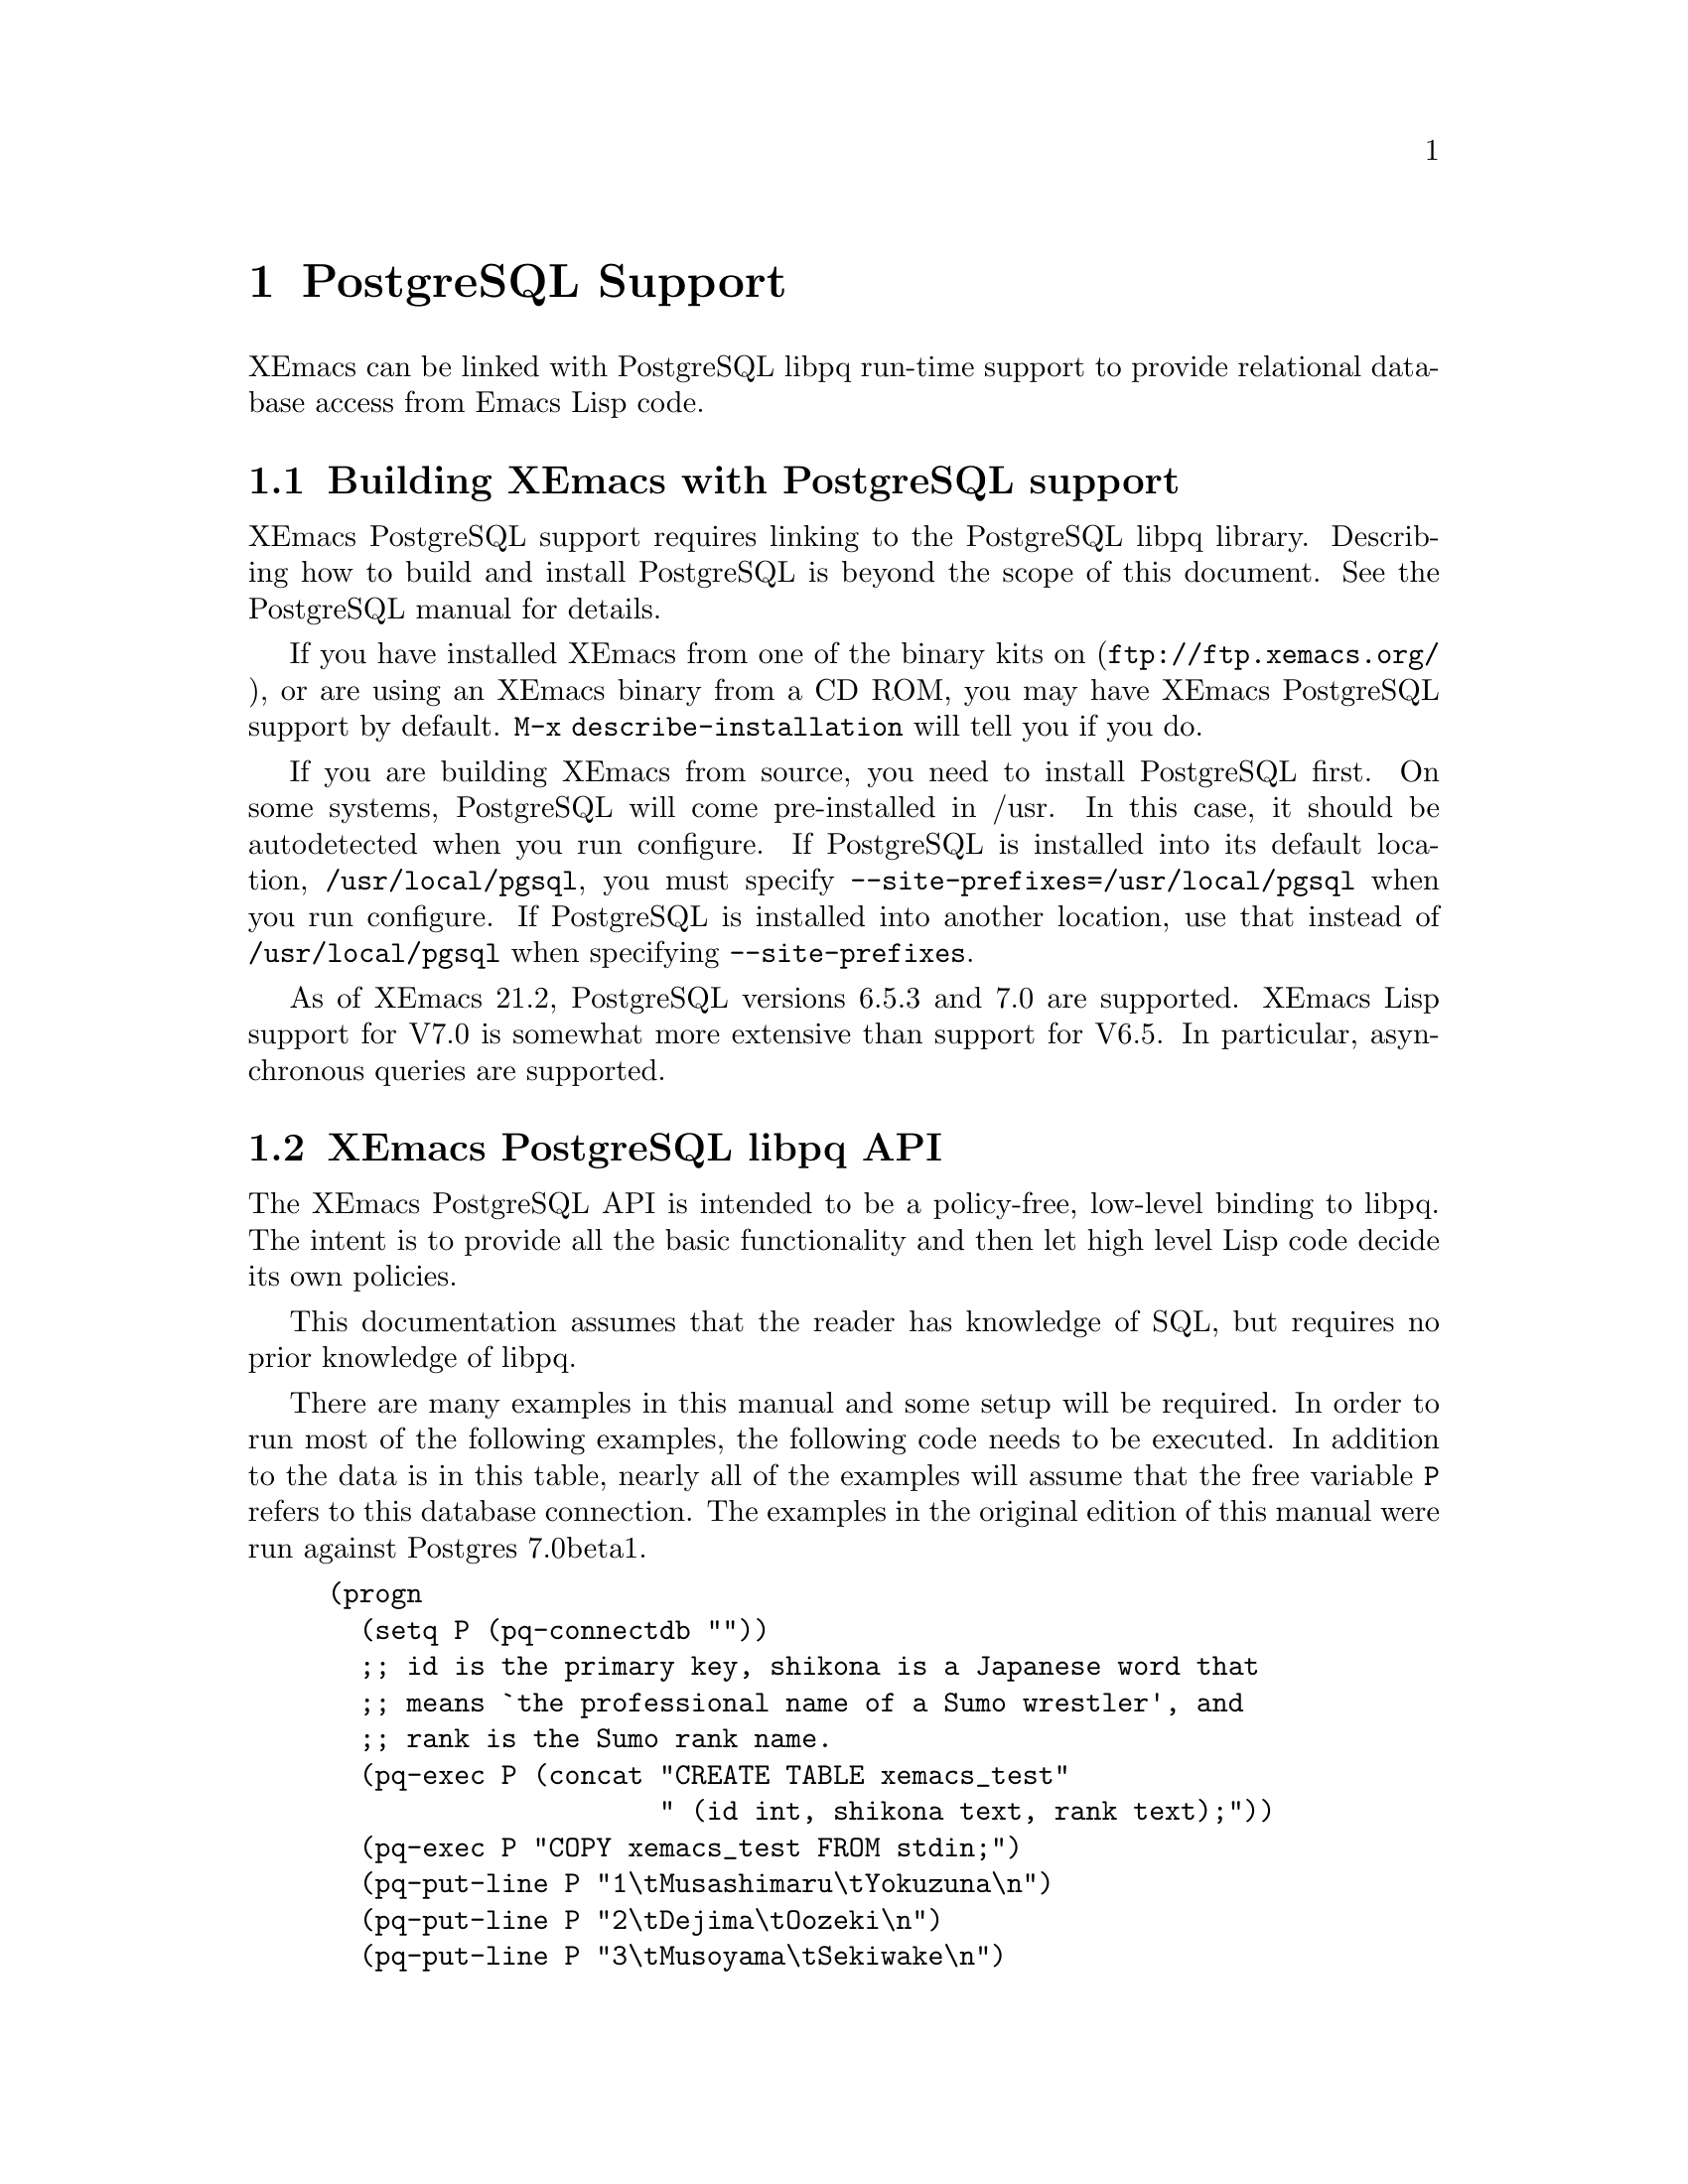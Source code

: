 @c -*-texinfo-*-
@c This is part of the XEmacs Lisp Reference Manual.
@c Copyright (C) 2000 Electrotechnical Laboratory, JAPAN
@c Licensed to the Free Software Foundation
@c See the file lispref.texi for copying conditions.
@c Thank you Oscar Figueiredo!  This file was shamelessly cloned from
@c  ldap.texi.
@setfilename ../../info/postgresql.info
@node PostgreSQL Support, Internationalization, LDAP Support, top
@chapter PostgreSQL Support
@cindex PostgreSQL

XEmacs can be linked with PostgreSQL libpq run-time support to provide
relational database access from Emacs Lisp code.

@menu
* Building XEmacs with PostgreSQL support::
* XEmacs PostgreSQL libpq API::
* XEmacs PostgreSQL libpq Examples::
@end menu

@node Building XEmacs with PostgreSQL support, XEmacs PostgreSQL libpq API,  ,PostgreSQL Support
@comment  node-name,  next,  previous,  up
@section Building XEmacs with PostgreSQL support

XEmacs PostgreSQL support requires linking to the PostgreSQL libpq
library.  Describing how to build and install PostgreSQL is beyond the
scope of this document.  See the PostgreSQL manual for details.

If you have installed XEmacs from one of the binary kits on
(@url{ftp://ftp.xemacs.org/}), or are using an XEmacs binary from a CD
ROM, you may have XEmacs PostgreSQL support by default.  @code{M-x
describe-installation} will tell you if you do.

If you are building XEmacs from source, you need to install PostgreSQL
first.  On some systems, PostgreSQL will come pre-installed in /usr.  In
this case, it should be autodetected when you run configure.  If
PostgreSQL is installed into its default location,
@file{/usr/local/pgsql}, you must specify
@code{--site-prefixes=/usr/local/pgsql} when you run configure.  If
PostgreSQL is installed into another location, use that instead of
@file{/usr/local/pgsql} when specifying @code{--site-prefixes}.

As of XEmacs 21.2, PostgreSQL versions 6.5.3 and 7.0 are supported.
XEmacs Lisp support for V7.0 is somewhat more extensive than support for
V6.5.  In particular, asynchronous queries are supported.

@node XEmacs PostgreSQL libpq API, XEmacs PostgreSQL libpq Examples, Building XEmacs with PostgreSQL support, PostgreSQL Support
@comment  node-name,  next,  previous,  up
@section XEmacs PostgreSQL libpq API

The XEmacs PostgreSQL API is intended to be a policy-free, low-level
binding to libpq.  The intent is to provide all the basic functionality
and then let high level Lisp code decide its own policies.

This documentation assumes that the reader has knowledge of SQL, but
requires no prior knowledge of libpq.

There are many examples in this manual and some setup will be required.
In order to run most of the following examples, the following code needs
to be executed.  In addition to the data is in this table, nearly all of
the examples will assume that the free variable @code{P} refers to this
database connection.  The examples in the original edition of this
manual were run against Postgres 7.0beta1.

@example
(progn
  (setq P (pq-connectdb ""))
  ;; id is the primary key, shikona is a Japanese word that
  ;; means `the professional name of a Sumo wrestler', and
  ;; rank is the Sumo rank name.
  (pq-exec P (concat "CREATE TABLE xemacs_test"
                     " (id int, shikona text, rank text);"))
  (pq-exec P "COPY xemacs_test FROM stdin;")
  (pq-put-line P "1\tMusashimaru\tYokuzuna\n")
  (pq-put-line P "2\tDejima\tOozeki\n")
  (pq-put-line P "3\tMusoyama\tSekiwake\n")
  (pq-put-line P "4\tMiyabiyama\tSekiwake\n")
  (pq-put-line P "5\tWakanoyama\tMaegashira\n")
  (pq-put-line P "\\.\n")
  (pq-end-copy P))
     @result{} nil
@end example

@menu
* libpq Lisp Variables::
* libpq Lisp Symbols and DataTypes::
* Synchronous Interface Functions::
* Asynchronous Interface Functions::
* Large Object Support::
* Other libpq Functions::
* Unimplemented libpq Functions::
@end menu

@node libpq Lisp Variables, libpq Lisp Symbols and DataTypes, XEmacs PostgreSQL libpq API, XEmacs PostgreSQL libpq API
@comment  node-name,  next,  previous,  up
@subsection libpq Lisp Variables

Various Unix environment variables are used by libpq to provide defaults
to the many different parameters.  In the XEmacs Lisp API, these
environment variables are bound to Lisp variables to provide more
convenient access to Lisp Code.  These variables are passed to the
backend database server during the establishment of a database
connection and when the @code{pq-setenv} call is made.

@defvar pg:host
Initialized from the @var{PGHOST} environment variable.  The default
host to connect to.
@end defvar

@defvar pg:user
Initialized from the @var{PGUSER} environment variable.  The default
database user name.
@end defvar

@defvar pg:options
Initialized from the @var{PGOPTIONS} environment variable.  Default
additional server options.
@end defvar

@defvar pg:port
Initialized from the @var{PGPORT} environment variable.  The default TCP
port to connect to.
@end defvar

@defvar pg:tty
Initialized from the @var{PGTTY} environment variable.  The default
debugging TTY.

Compatibility note:  Debugging TTYs are turned off in the XEmacs Lisp
binding.
@end defvar

@defvar pg:database
Initialized from the @var{PGDATABASE} environment variable.  The default
database to connect to.
@end defvar

@defvar pg:realm
Initialized from the @var{PGREALM} environment variable.  The default
Kerberos realm.
@end defvar

@defvar pg:client-encoding
Initialized from the @var{PGCLIENTENCODING} environment variable.  The
default client encoding.

Compatibility note:  This variable is not present in non-Mule XEmacsen.
This variable is not present in versions of libpq prior to 7.0.
In the current implementation, client encoding is equivalent to the
@code{file-name-coding-system} format.
@end defvar

@c unused
@defvar pg:authtype
Initialized from the @var{PGAUTHTYPE} environment variable.  The default
authentication scheme used.

Compatibility note:  This variable is unused in versions of libpq after
6.5.  It is not implemented at all in the XEmacs Lisp binding.
@end defvar

@defvar pg:geqo
Initialized from the @var{PGGEQO} environment variable.  Genetic
optimizer options.
@end defvar

@defvar pg:cost-index
Initialized from the @var{PGCOSTINDEX} environment variable.  Cost index
options.
@end defvar

@defvar pg:cost-heap
Initialized from the @var{PGCOSTHEAP} environment variable.  Cost heap
options.
@end defvar

@defvar pg:tz
Initialized from the @var{PGTZ} environment variable.  Default
timezone.
@end defvar

@defvar pg:date-style
Initialized from the @var{PGDATESTYLE} environment variable.  Default
date style in returned date objects.
@end defvar

@defvar pg-coding-system
This is a variable controlling which coding system is used to encode
non-ASCII strings sent to the database.

Compatibility Note: This variable is not present in InfoDock.
@end defvar

@node libpq Lisp Symbols and DataTypes, Synchronous Interface Functions, libpq Lisp Variables, XEmacs PostgreSQL libpq API
@comment  node-name,  next,  previous,  up
@subsection libpq Lisp Symbols and Datatypes

The following set of symbols are used to represent the intermediate
states involved in the asynchronous interface.

@defvr {Symbol} pgres::polling-failed
Undocumented.  A fatal error has occurred during processing of an
asynchronous operation.
@end defvr

@defvr {Symbol} pgres::polling-reading
An intermediate status return during an asynchronous operation.  It
indicates that one may use @code{select} before polling again.
@end defvr

@defvr {Symbol} pgres::polling-writing
An intermediate status return during an asynchronous operation.  It
indicates that one may use @code{select} before polling again.
@end defvr

@defvr {Symbol} pgres::polling-ok
An asynchronous operation has successfully completed.
@end defvr

@defvr {Symbol} pgres::polling-active
An intermediate status return during an asynchronous operation.  One can
call the poll function again immediately.
@end defvr

@defun pq-pgconn conn field
@var{conn} A database connection object.
@var{field} A symbol indicating which field of PGconn to fetch.  Possible
values are shown in the following table.
@table @code
@item pq::db
Database name
@item pq::user
Database user name
@item pq::pass
Database user's password
@item pq::host
Hostname database server is running on
@item pq::port
TCP port number used in the connection
@item pq::tty
Debugging TTY

Compatibility note:  Debugging TTYs are not used in the XEmacs Lisp API.
@item pq::options
Additional server options
@item pq::status
Connection status.  Possible return values are shown in the following
table.
@table @code
@item pg::connection-ok
The normal, connected status.
@item pg::connection-bad
The connection is not open and the PGconn object needs to be deleted by
@code{pq-finish}.
@item pg::connection-started
An asynchronous connection has been started, but is not yet complete.
@item pg::connection-made
An asynchronous connect has been made, and there is data waiting to be sent.
@item pg::connection-awaiting-response
Awaiting data from the backend during an asynchronous connection.
@item pg::connection-auth-ok
Received authentication, waiting for the backend to start up.
@item pg::connection-setenv
Negotiating environment during an asynchronous connection.
@end table
@item pq::error-message
The last error message that was delivered to this connection.
@item pq::backend-pid
The process ID of the backend database server.
@end table
@end defun

The @code{PGresult} object is used by libpq to encapsulate the results
of queries.  The printed representation takes on four forms.  When the
PGresult object contains tuples from an SQL @code{SELECT} it will look
like:

@example
(setq R (pq-exec P "SELECT * FROM xemacs_test;"))
     @result{} #<PGresult PGRES_TUPLES_OK[5] - SELECT>
@end example

The number in brackets indicates how many rows of data are available.
When the PGresult object is the result of a command query that doesn't
return anything, it will look like:

@example
(pq-exec P "CREATE TABLE a_new_table (i int);")
     @result{} #<PGresult PGRES_COMMAND_OK - CREATE>
@end example

When either the query is a command-type query that can affect a number
of different rows, but doesn't return any of them it will look like:

@example
(progn
  (pq-exec P "INSERT INTO a_new_table VALUES (1);")
  (pq-exec P "INSERT INTO a_new_table VALUES (2);")
  (pq-exec P "INSERT INTO a_new_table VALUES (3);")
  (setq R (pq-exec P "DELETE FROM a_new_table;")))
     @result{} #<PGresult PGRES_COMMAND_OK[3] - DELETE 3>
@end example

Lastly, when the underlying PGresult object has been deallocated
directly by @code{pq-clear} the printed representation will look like:

@example
(progn
  (setq R (pq-exec P "SELECT * FROM xemacs_test;"))
  (pq-clear R)
  R)
     @result{} #<PGresult DEAD>
@end example

The following set of functions are accessors to various data in the PGresult
object.

@defun pq-result-status result
Return status of a query result.
@var{result} is a PGresult object.  The return value is one of the
symbols in the following table.
@table @code
@item pgres::empty-query
A query contained no text.  This is usually the result of a recoverable
error, or a minor programming error.
@item pgres::command-ok
A query command that doesn't return anything was executed properly by
the backend.
@item pgres::tuples-ok
A query command that returns tuples was executed properly by the
backend.
@item pgres::copy-out
Copy Out data transfer is in progress.
@item pgres::copy-in
Copy In data transfer is in progress.
@item pgres::bad-response
An unexpected response was received from the backend.
@item pgres::nonfatal-error
Undocumented.  This value is returned when the libpq function
@code{PQresultStatus} is called with a @var{NULL} pointer.
@item pgres::fatal-error
Undocumented.  An error has occurred in processing the query and the
operation was not completed.
@end table
@end defun

@defun pq-res-status result
Return the query result status as a string, not a symbol.
@var{result} is a PGresult object.

@example
(setq R (pq-exec P "SELECT * FROM xemacs_test;"))
     @result{} #<PGresult PGRES_TUPLES_OK[5] - SELECT>
(pq-res-status R)
     @result{} "PGRES_TUPLES_OK"
@end example
@end defun

@defun pq-result-error-message result
Return an error message generated by the query, if any.
@var{result} is a PGresult object.

@example
(setq R (pq-exec P "SELECT * FROM xemacs-test;"))
     @result{} <A fatal error is signaled in the echo area>
(pq-result-error-message R)
     @result{} "ERROR:  parser: parse error at or near \"-\"
"
@end example
@end defun

@defun pq-ntuples result
Return the number of tuples in the query result.
@var{result} is a PGresult object.

@example
(setq R (pq-exec P "SELECT * FROM xemacs_test;"))
     @result{} #<PGresult PGRES_TUPLES_OK[5] - SELECT>
(pq-ntuples R)
     @result{} 5
@end example
@end defun

@defun pq-nfields result
Return the number of fields in each tuple of the query result.
@var{result} is a PGresult object.

@example
(setq R (pq-exec P "SELECT * FROM xemacs_test;"))
     @result{} #<PGresult PGRES_TUPLES_OK[5] - SELECT>
(pq-nfields R)
     @result{} 3
@end example
@end defun

@defun pq-binary-tuples result
Returns t if binary tuples are present in the results, nil otherwise.
@var{result} is a PGresult object.

@example
(setq R (pq-exec P "SELECT * FROM xemacs_test;"))
     @result{} #<PGresult PGRES_TUPLES_OK[5] - SELECT>
(pq-binary-tuples R)
     @result{} nil
@end example
@end defun

@defun pq-fname result field-index
Returns the name of a specific field.
@var{result} is a PGresult object.
@var{field-index} is the number of the column to select from.  The first
column is number zero.

@example
(let (i l)
  (setq R (pq-exec P "SELECT * FROM xemacs_test;"))
  (setq i (pq-nfields R))
  (while (>= (decf i) 0)
    (push (pq-fname R i) l))
  l)
     @result{} ("id" "shikona" "rank")
@end example
@end defun

@defun pq-fnumber result field-name
Return the field number corresponding to the given field name.
-1 is returned on a bad field name.
@var{result} is a PGresult object.
@var{field-name} is a string representing the field name to find.
@example
(setq R (pq-exec P "SELECT * FROM xemacs_test;"))
     @result{} #<PGresult PGRES_TUPLES_OK[5] - SELECT>
(pq-fnumber R "id")
     @result{} 0
(pq-fnumber R "Not a field")
     @result{} -1
@end example
@end defun

@defun pq-ftype result field-num
Return an integer code representing the data type of the specified column.
@var{result} is a PGresult object.
@var{field-num} is the field number.

The return value of this function is the Object ID (Oid) in the database
of the type.  Further queries need to be made to various system tables
in order to convert this value into something useful.
@end defun

@defun pq-fmod result field-num
Return the type modifier code associated with a field.  Field numbers
start at zero.
@var{result} is a PGresult object.
@var{field-index} selects which field to use.
@end defun

@defun pq-fsize result field-index
Return size of the given field.
@var{result} is a PGresult object.
@var{field-index} selects which field to use.

@example
(let (i l)
  (setq R (pq-exec P "SELECT * FROM xemacs_test;"))
  (setq i (pq-nfields R))
  (while (>= (decf i) 0)
    (push (list (pq-ftype R i) (pq-fsize R i)) l))
  l)
     @result{} ((23 23) (25 25) (25 25))
@end example
@end defun

@defun pq-get-value result tup-num field-num
Retrieve a return value.
@var{result} is a PGresult object.
@var{tup-num} selects which tuple to fetch from.
@var{field-num} selects which field to fetch from.

Both tuples and fields are numbered from zero.

@example
(setq R (pq-exec P "SELECT * FROM xemacs_test;"))
     @result{} #<PGresult PGRES_TUPLES_OK[5] - SELECT>
(pq-get-value R 0 1)
     @result{} "Musashimaru"
(pq-get-value R 1 1)
     @result{} "Dejima"
(pq-get-value R 2 1)
     @result{} "Musoyama"
@end example
@end defun

@defun pq-get-length result tup-num field-num
Return the length of a specific value.
@var{result} is a PGresult object.
@var{tup-num} selects which tuple to fetch from.
@var{field-num} selects which field to fetch from.

@example
(setq R (pq-exec P "SELECT * FROM xemacs_test;"))
     @result{} #<PGresult PGRES_TUPLES_OK[5] - SELECT>
(pq-get-length R 0 1)
     @result{} 11
(pq-get-length R 1 1)
     @result{} 6
(pq-get-length R 2 1)
     @result{} 8
@end example
@end defun

@defun pq-get-is-null result tup-num field-num
Return t if the specific value is the SQL @var{NULL}.
@var{result} is a PGresult object.
@var{tup-num} selects which tuple to fetch from.
@var{field-num} selects which field to fetch from.
@end defun

@defun pq-cmd-status result
Return a summary string from the query.
@var{result} is a PGresult object.
@example
@comment This example was written on day 3 of the 2000 Haru Basho.
(pq-exec P "INSERT INTO xemacs_test
            VALUES (6, 'Wakanohana', 'Yokozuna');")
     @result{} #<PGresult PGRES_COMMAND_OK[1] - INSERT 542086 1>
(pq-cmd-status R)
     @result{} "INSERT 542086 1"
(setq R (pq-exec P "UPDATE xemacs_test SET rank='retired'
                    WHERE shikona='Wakanohana';"))
     @result{} #<PGresult PGRES_COMMAND_OK[1] - UPDATE 1>
(pq-cmd-status R)
     @result{} "UPDATE 1"
@end example

Note that the first number returned from an insertion, like in the
example, is an object ID number and will almost certainly vary from
system to system since object ID numbers in Postgres must be unique
across all databases.
@end defun

@defun pq-cmd-tuples result
Return the number of tuples if the last command was an INSERT/UPDATE/DELETE.
If the last command was something else, the empty string is returned.
@var{result} is a PGresult object.

@example
(setq R (pq-exec P "INSERT INTO xemacs_test VALUES
                    (7, 'Takanohana', 'Yokuzuna');"))
     @result{} #<PGresult PGRES_COMMAND_OK[1] - INSERT 38688 1>
(pq-cmd-tuples R)
     @result{} "1"
(setq R (pq-exec P "SELECT * from xemacs_test;"))
     @result{} #<PGresult PGRES_TUPLES_OK[7] - SELECT>
(pq-cmd-tuples R)
     @result{} ""
(setq R (pq-exec P "DELETE FROM xemacs_test
                    WHERE shikona LIKE '%hana';"))
     @result{} #<PGresult PGRES_COMMAND_OK[2] - DELETE 2>
(pq-cmd-tuples R)
     @result{} "2"
@end example
@end defun

@defun pq-oid-value result
Return the object id of the insertion if the last command was an INSERT.
0 is returned if the last command was not an insertion.
@var{result} is a PGresult object.

In the first example, the numbers you will see on your local system will
almost certainly be different, however the second number from the right
in the unprintable PGresult object and the number returned by
@code{pq-oid-value} should match.
@example
(setq R (pq-exec P "INSERT INTO xemacs_test VALUES
                    (8, 'Terao', 'Maegashira');"))
     @result{} #<PGresult PGRES_COMMAND_OK[1] - INSERT 542089 1>
(pq-oid-value R)
     @result{} 542089
(setq R (pq-exec P "SELECT shikona FROM xemacs_test
                    WHERE rank='Maegashira';"))
     @result{} #<PGresult PGRES_TUPLES_OK[2] - SELECT>
(pq-oid-value R)
     @result{} 0
@end example
@end defun

@defun pq-make-empty-pgresult conn status
Create an empty pgresult with the given status.
@var{conn} a database connection object
@var{status} a value that can be returned by @code{pq-result-status}.

The caller is responsible for making sure the return value gets properly
freed.
@end defun

@node Synchronous Interface Functions, Asynchronous Interface Functions, libpq Lisp Symbols and DataTypes, XEmacs PostgreSQL libpq API
@comment  node-name,  next,  previous,  up
@subsection Synchronous Interface Functions

@defun pq-connectdb conninfo
Establish a (synchronous) database connection.
@var{conninfo} A string of blank separated options.  Options are of the
form ``@var{option} = @var{value}''.  If @var{value} contains blanks, it
must be single quoted.  Blanks around the equal sign are optional.
Multiple option assignments are blank separated.
@example
(pq-connectdb "dbname=japanese port = 25432")
     @result{} #<PGconn localhost:25432 steve/japanese>
@end example
The printed representation of a database connection object has four
fields.  The first field is the hostname where the database server is
running (in this case localhost), the second field is the port number,
the third field is the database user name, and the fourth field is the
name of the database.

Database connection objects which have been disconnected and will
generate an immediate error if they are used look like:
@example
  #<PGconn BAD>
@end example
Bad connections can be reestablished with @code{pq-reset}, or deleted
entirely with @code{pq-finish}.

A database connection object that has been deleted looks like:
@example
(let ((P1 (pq-connectdb "")))
  (pq-finish P1)
  P1)
     @result{} #<PGconn DEAD>
@end example

Note that database connection objects are the most heavy weight objects
in XEmacs Lisp at this writing, usually representing as much as several
megabytes of virtual memory on the machine the database server is
running on.  It is wisest to explicitly delete them when you are
finished with them, rather than letting garbage collection do it.  An
example idiom is:

@example
(let ((P (pq-connectiondb "")))
  (unwind-protect
      (progn
	(...)) ; access database here
    (pq-finish P)))
@end example

The following options are available in the options string:
@table @code
@item authtype
Authentication type.  Same as @var{PGAUTHTYPE}.  This is no longer used.
@item user
Database user name.  Same as @var{PGUSER}.
@item password
Database password.
@item dbname
Database name.  Same as @var{PGDATABASE}
@item host
Symbolic hostname.  Same as @var{PGHOST}.
@item hostaddr
Host address as four octets (eg. like 192.168.1.1).
@item port
TCP port to connect to.  Same as @var{PGPORT}.
@item tty
Debugging TTY.  Same as @var{PGTTY}.  This value is suppressed in the
XEmacs Lisp API.
@item options
Extra backend database options.  Same as @var{PGOPTIONS}.
@end table
A database connection object is returned regardless of whether a
connection was established or not.
@end defun

@defun pq-reset conn
Reestablish database connection.
@var{conn} A database connection object.

This function reestablishes a database connection using the original
connection parameters.  This is useful if something has happened to the
TCP link and it has become broken.
@end defun

@defun pq-exec conn query
Make a synchronous database query.
@var{conn} A database connection object.
@var{query} A string containing an SQL query.
A PGresult object is returned, which in turn may be queried by its many
accessor functions to retrieve state out of it.  If the query string
contains multiple SQL commands, only results from the final command are
returned.

@example
(setq R (pq-exec P "SELECT * FROM xemacs_test;
DELETE FROM xemacs_test WHERE id=8;"))
     @result{} #<PGresult PGRES_COMMAND_OK[1] - DELETE 1>
@end example
@end defun

@defun pq-notifies conn
Return the latest async notification that has not yet been handled.
@var{conn} A database connection object.
If there has been a notification, then a list of two elements will be returned.
The first element contains the relation name being notified, the second
element contains the backend process ID number.  nil is returned if there
aren't any notifications to process.
@end defun

@defun PQsetenv conn
Synchronous transfer of environment variables to a backend
@var{conn} A database connection object.

Environment variable transfer is done as a normal part of database
connection.

Compatibility note: This function was present but not documented in versions
of libpq prior to 7.0.
@end defun

@node Asynchronous Interface Functions, Large Object Support, Synchronous Interface Functions, XEmacs PostgreSQL libpq API
@comment  node-name,  next,  previous,  up
@subsection Asynchronous Interface Functions

Making command by command examples is too complex with the asynchronous
interface functions.  See the examples section for complete calling
sequences.

@defun pq-connect-start conninfo
Begin establishing an asynchronous database connection.
@var{conninfo} A string containing the connection options.  See the
documentation of @code{pq-connectdb} for a listing of all the available
flags.
@end defun

@defun pq-connect-poll conn
An intermediate function to be called during an asynchronous database
connection.
@var{conn} A database connection object.
The result codes are documented in a previous section.
@end defun

@defun pq-is-busy conn
Returns t if @code{pq-get-result} would block waiting for input.
@var{conn} A database connection object.
@end defun

@defun pq-consume-input conn
Consume any available input from the backend.
@var{conn} A database connection object.

Nil is returned if anything bad happens.
@end defun

@defun pq-reset-start conn
Reset connection to the backend asynchronously.
@var{conn} A database connection object.
@end defun

@defun pq-reset-poll conn
Poll an asynchronous reset for completion
@var{conn} A database connection object.
@end defun

@defun pq-reset-cancel conn
Attempt to request cancellation of the current operation.
@var{conn} A database connection object.

The return value is t if the cancel request was successfully
dispatched, nil if not (in which case conn->errorMessage is set).
Note: successful dispatch is no guarantee that there will be any effect at
the backend.  The application must read the operation result as usual.
@end defun

@defun pq-send-query conn query
Submit a query to Postgres and don't wait for the result.
@var{conn} A database connection object.
Returns: t if successfully submitted
         nil if error (conn->errorMessage is set)
@end defun

@defun pq-get-result conn
Retrieve an asynchronous result from a query.
@var{conn} A database connection object.

@code{nil} is returned when no more query work remains.
@end defun

@defun pq-set-nonblocking conn arg
Sets the PGconn's database connection non-blocking if the arg is TRUE
or makes it non-blocking if the arg is FALSE, this will not protect
you from PQexec(), you'll only be safe when using the non-blocking API.
@var{conn} A database connection object.
@end defun

@defun pq-is-nonblocking conn
Return the blocking status of the database connection
@var{conn} A database connection object.
@end defun

@defun pq-flush conn
Force the write buffer to be written (or at least try)
@var{conn} A database connection object.
@end defun

@defun PQsetenvStart conn
Start asynchronously passing environment variables to a backend.
@var{conn} A database connection object.

Compatibility note: this function is only available with libpq-7.0.
@end defun

@defun PQsetenvPoll conn
Check an asynchronous environment variables transfer for completion.
@var{conn} A database connection object.

Compatibility note: this function is only available with libpq-7.0.
@end defun

@defun PQsetenvAbort conn
Attempt to terminate an asynchronous environment variables transfer.
@var{conn} A database connection object.

Compatibility note: this function is only available with libpq-7.0.
@end defun

@node Large Object Support, Other libpq Functions, Asynchronous Interface Functions, XEmacs PostgreSQL libpq API
@comment  node-name,  next,  previous,  up
@subsection Large Object Support

@defun pq-lo-import conn filename
Import a file as a large object into the database.
@var{conn} a database connection object
@var{filename} filename to import

On success, the object id is returned.
@end defun

@defun pq-lo-export conn oid filename
Copy a large object in the database into a file.
@var{conn} a database connection object.
@var{oid} object id number of a large object.
@var{filename} filename to export to.
@end defun

@node Other libpq Functions, Unimplemented libpq Functions, Large Object Support, XEmacs PostgreSQL libpq API
@comment  node-name,  next,  previous,  up
@subsection Other libpq Functions

@defun pq-finish conn
Destroy a database connection object by calling free on it.
@var{conn} a database connection object

It is possible to not call this routine because the usual XEmacs garbage
collection mechanism will call the underlying libpq routine whenever it
is releasing stale @code{PGconn} objects.  However, this routine is
useful in @code{unwind-protect} clauses to make connections go away
quickly when unrecoverable errors have occurred.

After calling this routine, the printed representation of the XEmacs
wrapper object will contain the string ``DEAD''.
@end defun

@defun pq-client-encoding conn
Return the client encoding as an integer code.
@var{conn} a database connection object

@example
(pq-client-encoding P)
     @result{} 1
@end example

Compatibility note: This function did not exist prior to libpq-7.0 and
does not exist in a non-Mule XEmacs.
@end defun

@defun pq-set-client-encoding conn encoding
Set client coding system.
@var{conn} a database connection object
@var{encoding} a string representing the desired coding system

@example
(pq-set-client-encoding P "EUC_JP")
     @result{} 0
@end example

The current idiom for ensuring proper coding system conversion is the
following (illustrated for EUC Japanese encoding):
@example
(setq P (pq-connectdb "..."))
(let ((file-name-coding-system 'euc-jp)
      (pg-coding-system 'euc-jp))
  (pq-set-client-encoding "EUC_JP")
  ...)
(pq-finish P)
@end example
Compatibility note: This function did not exist prior to libpq-7.0 and
does not exist in a non-Mule XEmacs.
@end defun

@defun pq-env-2-encoding
Return the integer code representing the coding system in @var{PGCLIENTENCODING}.

@example
(pq-env-2-encoding)
     @result{} 0
@end example
Compatibility note: This function did not exist prior to libpq-7.0 and
does not exist in a non-Mule XEmacs.
@end defun

@defun pq-clear res
Destroy a query result object by calling free() on it.
@var{res} a query result object

Note:  The memory allocation systems of libpq and XEmacs are different.
The XEmacs representation of a query result object will have both the
XEmacs version and the libpq version freed at the next garbage collection
when the object is no longer being referenced.  Calling this function does
not release the XEmacs object, it is still subject to the usual rules for
Lisp objects.  The printed representation of the XEmacs object will contain
the string ``DEAD'' after this routine is called indicating that it is no
longer useful for anything.
@end defun

@defun pq-conn-defaults
Return a data structure that represents the connection defaults.
The data is returned as a list of lists, where each sublist contains
info regarding a single option.
@end defun

@node Unimplemented libpq Functions, , Other libpq Functions, XEmacs PostgreSQL libpq API
@comment  node-name,  next,  previous,  up
@subsection Unimplemented libpq Functions

@deftypefn {Unimplemented Function} PGconn *PQsetdbLogin (char *pghost, char *pgport, char *pgoptions, char *pgtty, char *dbName, char *login, char *pwd)
Synchronous database connection.
@var{pghost} is the hostname of the PostgreSQL backend to connect to.
@var{pgport} is the TCP port number to use.
@var{pgoptions} specifies other backend options.
@var{pgtty} specifies the debugging tty to use.
@var{dbName} specifies the database name to use.
@var{login} specifies the database user name.
@var{pwd} specifies the database user's password.

This routine is deprecated as of libpq-7.0, and its functionality can be
replaced by external Lisp code if needed.
@end deftypefn

@deftypefn {Unimplemented Function} PGconn *PQsetdb (char *pghost, char *pgport, char *pgoptions, char *pgtty, char *dbName)
Synchronous database connection.
@var{pghost} is the hostname of the PostgreSQL backend to connect to.
@var{pgport} is the TCP port number to use.
@var{pgoptions} specifies other backend options.
@var{pgtty} specifies the debugging tty to use.
@var{dbName} specifies the database name to use.

This routine was deprecated in libpq-6.5.
@end deftypefn

@deftypefn {Unimplemented Function} int PQsocket (PGconn *conn)
Return socket file descriptor to a backend database process.
@var{conn} database connection object.
@end deftypefn

@deftypefn {Unimplemented Function} void PQprint (FILE *fout, PGresult *res, PGprintOpt *ps)
Print out the results of a query to a designated C stream.
@var{fout} C stream to print to
@var{res} the query result object to print
@var{ps} the print options structure.

This routine is deprecated as of libpq-7.0 and cannot be sensibly exported
to XEmacs Lisp.
@end deftypefn

@deftypefn {Unimplemented Function} void PQdisplayTuples (PGresult *res, FILE *fp, int fillAlign, char *fieldSep, int printHeader, int quiet)
@var{res} query result object to print
@var{fp} C stream to print to
@var{fillAlign} pad the fields with spaces
@var{fieldSep} field separator
@var{printHeader} display headers?
@var{quiet}

This routine was deprecated in libpq-6.5.
@end deftypefn

@deftypefn {Unimplemented Function} void PQprintTuples (PGresult *res, FILE *fout, int printAttName, int terseOutput, int width)
@var{res} query result object to print
@var{fout} C stream to print to
@var{printAttName} print attribute names
@var{terseOutput} delimiter bars
@var{width} width of column, if 0, use variable width

This routine was deprecated in libpq-6.5.
@end deftypefn

@deftypefn {Unimplemented Function} int PQmblen (char *s, int encoding)
Determine length of a multibyte encoded char at @code{*s}.
@var{s} encoded string
@var{encoding} type of encoding

Compatibility note:  This function was introduced in libpq-7.0.
@end deftypefn

@deftypefn {Unimplemented Function} void PQtrace (PGconn *conn, FILE *debug_port)
Enable tracing on @code{debug_port}.
@var{conn} database connection object.
@var{debug_port} C output stream to use.
@end deftypefn

@deftypefn {Unimplemented Function} void PQuntrace (PGconn *conn)
Disable tracing.
@var{conn} database connection object.
@end deftypefn

@deftypefn {Unimplemented Function} char *PQoidStatus (PGconn *conn)
Return the object id as a string of the last tuple inserted.
@var{conn} database connection object.

Compatibility note: This function is deprecated in libpq-7.0, however it
is used internally by the XEmacs binding code when linked against versions
prior to 7.0.
@end deftypefn

@deftypefn {Unimplemented Function} PGresult *PQfn (PGconn *conn, int fnid, int *result_buf, int *result_len, int result_is_int, PQArgBlock *args, int nargs)
``Fast path'' interface --- not really recommended for application use
@var{conn} A database connection object.
@var{fnid}
@var{result_buf}
@var{result_len}
@var{result_is_int}
@var{args}
@var{nargs}
@end deftypefn

The following set of very low level large object functions aren't
appropriate to be exported to Lisp.

@deftypefn {Unimplemented Function} int pq-lo-open (PGconn *conn, int lobjid, int mode)
@var{conn} a database connection object.
@var{lobjid} a large object ID.
@var{mode} opening modes.
@end deftypefn

@deftypefn {Unimplemented Function} int pq-lo-close (PGconn *conn, int fd)
@var{conn} a database connection object.
@var{fd} a large object file descriptor
@end deftypefn

@deftypefn {Unimplemented Function} int pq-lo-read (PGconn *conn, int fd, char *buf, int len)
@var{conn} a database connection object.
@var{fd} a large object file descriptor.
@var{buf} buffer to read into.
@var{len} size of buffer.
@end deftypefn

@deftypefn {Unimplemented Function} int pq-lo-write (PGconn *conn, int fd, char *buf, size_t len)
@var{conn} a database connection object.
@var{fd} a large object file descriptor.
@var{buf} buffer to write from.
@var{len} size of buffer.
@end deftypefn

@deftypefn {Unimplemented Function} int pq-lo-lseek (PGconn *conn, int fd, int offset, int whence)
@var{conn} a database connection object.
@var{fd} a large object file descriptor.
@var{offset}
@var{whence}
@end deftypefn

@deftypefn {Unimplemented Function} int pq-lo-creat (PGconn *conn, int mode)
@var{conn} a database connection object.
@var{mode} opening modes.
@end deftypefn

@deftypefn {Unimplemented Function} int pq-lo-tell (PGconn *conn, int fd)
@var{conn} a database connection object.
@var{fd} a large object file descriptor.
@end deftypefn

@deftypefn {Unimplemented Function} int pq-lo-unlink (PGconn *conn, int lobjid)
@var{conn} a database connection object.
@var{lbojid} a large object ID.
@end deftypefn

@node XEmacs PostgreSQL libpq Examples,  , XEmacs PostgreSQL libpq API, PostgreSQL Support
@comment  node-name,  next,  previous,  up
@section XEmacs PostgreSQL libpq Examples

This is an example of one method of establishing an asynchronous
connection.

@example
(defun database-poller (P)
  (message "%S before poll" (pq-pgconn P 'pq::status))
  (pq-connect-poll P)
  (message "%S after poll" (pq-pgconn P 'pq::status))
  (if (eq (pq-pgconn P 'pq::status) 'pg::connection-ok)
      (message "Done!")
    (add-timeout .1 'database-poller P)))
     @result{} database-poller
(progn
  (setq P (pq-connect-start ""))
  (add-timeout .1 'database-poller P))
     @result{} pg::connection-started before poll
     @result{} pg::connection-made after poll
     @result{} pg::connection-made before poll
     @result{} pg::connection-awaiting-response after poll
     @result{} pg::connection-awaiting-response before poll
     @result{} pg::connection-auth-ok after poll
     @result{} pg::connection-auth-ok before poll
     @result{} pg::connection-setenv after poll
     @result{} pg::connection-setenv before poll
     @result{} pg::connection-ok after poll
     @result{} Done!
P
     @result{} #<PGconn localhost:25432 steve/steve>
@end example

Here is an example of one method of doing an asynchronous reset.

@example
(defun database-poller (P)
  (let (PS)
    (message "%S before poll" (pq-pgconn P 'pq::status))
    (setq PS (pq-reset-poll P))
    (message "%S after poll [%S]" (pq-pgconn P 'pq::status) PS)
    (if (eq (pq-pgconn P 'pq::status) 'pg::connection-ok)
	(message "Done!")
      (add-timeout .1 'database-poller P))))
     @result{} database-poller
(progn
  (pq-reset-start P)
  (add-timeout .1 'database-poller P))
     @result{} pg::connection-started before poll
     @result{} pg::connection-made after poll [pgres::polling-writing]
     @result{} pg::connection-made before poll
     @result{} pg::connection-awaiting-response after poll [pgres::polling-reading]
     @result{} pg::connection-awaiting-response before poll
     @result{} pg::connection-setenv after poll [pgres::polling-reading]
     @result{} pg::connection-setenv before poll
     @result{} pg::connection-ok after poll [pgres::polling-ok]
     @result{} Done!
P
     @result{} #<PGconn localhost:25432 steve/steve>
@end example

And finally, an asynchronous query.

@example
(defun database-poller (P)
  (let (R)
    (pq-consume-input P)
    (if (pq-is-busy P)
	(add-timeout .1 'database-poller P)
      (setq R (pq-get-result P))
      (if R
	  (progn
	    (push R result-list)
	    (add-timeout .1 'database-poller P))))))
     @result{} database-poller
(when (pq-send-query P "SELECT * FROM xemacs_test;")
  (setq result-list nil)
  (add-timeout .1 'database-poller P))
     @result{} 885
;; wait a moment
result-list
     @result{} (#<PGresult PGRES_TUPLES_OK - SELECT>)
@end example

Here is an example showing how multiple SQL statements in a single query
can have all their results collected.
@example
;; Using the same @code{database-poller} function from the previous example
(when (pq-send-query P "SELECT * FROM xemacs_test;
SELECT * FROM pg_database;
SELECT * FROM pg_user;")
  (setq result-list nil)
  (add-timeout .1 'database-poller P))
     @result{} 1782
;; wait a moment
result-list
     @result{} (#<PGresult PGRES_TUPLES_OK - SELECT> #<PGresult PGRES_TUPLES_OK - SELECT> #<PGresult PGRES_TUPLES_OK - SELECT>)
@end example

Here is an example which illustrates collecting all data from a query,
including the field names.

@example
(defun pg-util-query-results (results)
  "Retrieve results of last SQL query into a list structure."
  (let ((i (1- (pq-ntuples R)))
	j l1 l2)
    (while (>= i 0)
      (setq j (1- (pq-nfields R)))
      (setq l2 nil)
      (while (>= j 0)
	(push (pq-get-value R i j) l2)
	(decf j))
      (push l2 l1)
      (decf i))
    (setq j (1- (pq-nfields R)))
    (setq l2 nil)
    (while (>= j 0)
      (push (pq-fname R j) l2)
      (decf j))
    (push l2 l1)
    l1))
     @result{} pg-util-query-results
(setq R (pq-exec P "SELECT * FROM xemacs_test ORDER BY field2 DESC;"))
     @result{} #<PGresult PGRES_TUPLES_OK - SELECT>
(pg-util-query-results R)
     @result{} (("f1" "field2") ("a" "97") ("b" "97") ("stuff" "42") ("a string" "12") ("foo" "10") ("string" "2") ("text" "1"))
@end example

Here is an example of a query that uses a database cursor.

@example
(let (data R)
  (setq R (pq-exec P "BEGIN;"))
  (setq R (pq-exec P "DECLARE k_cursor CURSOR FOR SELECT * FROM xemacs_test ORDER BY f1 DESC;"))

  (setq R (pq-exec P "FETCH k_cursor;"))
  (while (eq (pq-ntuples R) 1)
    (push (list (pq-get-value R 0 0) (pq-get-value R 0 1)) data)
    (setq R (pq-exec P "FETCH k_cursor;")))
  (setq R (pq-exec P "END;"))
  data)
     @result{} (("a" "97") ("a string" "12") ("b" "97") ("foo" "10") ("string" "2") ("stuff" "42") ("text" "1"))
@end example

Here's another example of cursors, this time with a Lisp macro to
implement a mapping function over a table.

@example
(defmacro map-db (P table condition callout)
  `(let (R)
     (pq-exec ,P "BEGIN;")
     (pq-exec ,P (concat "DECLARE k_cursor CURSOR FOR SELECT * FROM "
			 ,table
			 " "
			 ,condition
			 " ORDER BY f1 DESC;"))
     (setq R (pq-exec P "FETCH k_cursor;"))
     (while (eq (pq-ntuples R) 1)
       (,callout (pq-get-value R 0 0) (pq-get-value R 0 1))
       (setq R (pq-exec P "FETCH k_cursor;")))
     (pq-exec P "END;")))
     @result{} map-db
(defun callback (arg1 arg2)
  (message "arg1 = %s, arg2 = %s" arg1 arg2))
     @result{} callback
(map-db P "xemacs_test" "WHERE field2 > 10" callback)
     @result{} arg1 = stuff, arg2 = 42
     @result{} arg1 = b, arg2 = 97
     @result{} arg1 = a string, arg2 = 12
     @result{} arg1 = a, arg2 = 97
     @result{} #<PGresult PGRES_COMMAND_OK - COMMIT>
@end example

